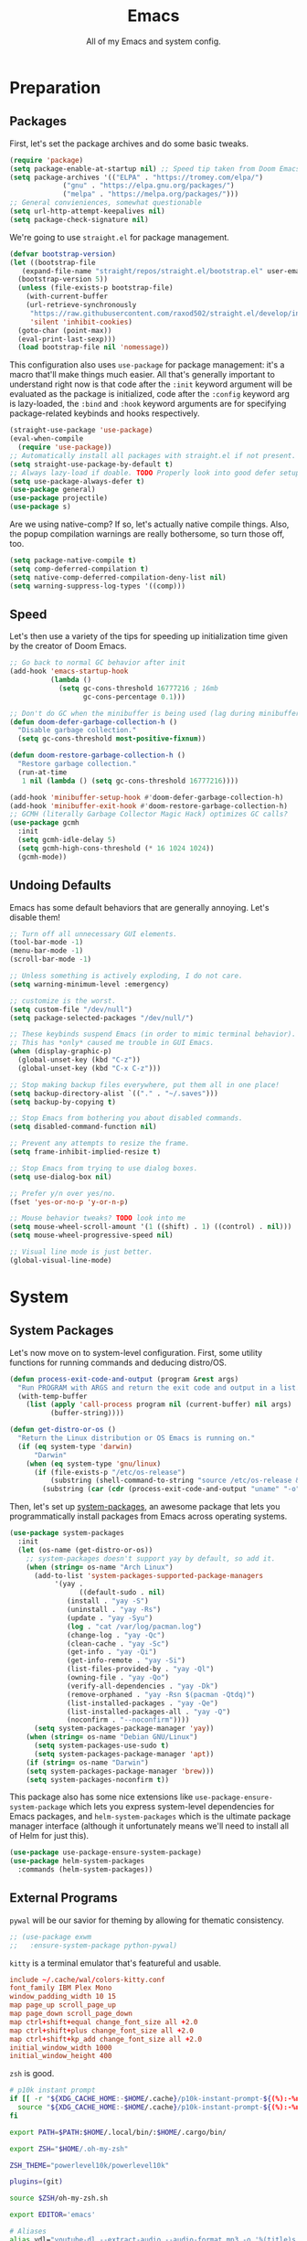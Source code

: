 
#+TITLE: Emacs
#+SUBTITLE: All of my Emacs and system config.

* Preparation
** Packages
First, let's set the package archives and do some basic tweaks.
#+begin_src emacs-lisp :tangle "yes"
  (require 'package)
  (setq package-enable-at-startup nil) ;; Speed tip taken from Doom Emacs
  (setq package-archives '(("ELPA" . "https://tromey.com/elpa/")
			   ("gnu" . "https://elpa.gnu.org/packages/")
			   ("melpa" . "https://melpa.org/packages/")))
  ;; General convieniences, somewhat questionable
  (setq url-http-attempt-keepalives nil)
  (setq package-check-signature nil)
#+end_src

We're going to use ~straight.el~ for package management.

#+begin_src emacs-lisp :tangle "yes"
  (defvar bootstrap-version)
  (let ((bootstrap-file
	 (expand-file-name "straight/repos/straight.el/bootstrap.el" user-emacs-directory))
	(bootstrap-version 5))
    (unless (file-exists-p bootstrap-file)
      (with-current-buffer
	  (url-retrieve-synchronously
	   "https://raw.githubusercontent.com/raxod502/straight.el/develop/install.el"
	   'silent 'inhibit-cookies)
	(goto-char (point-max))
	(eval-print-last-sexp)))
    (load bootstrap-file nil 'nomessage))
#+end_src

#+RESULTS:
: t

This configuration also uses ~use-package~ for package management: it's a macro that'll make things much easier. All that's generally important to understand right now is that code after the ~:init~ keyword argument will be evaluated as the package is initialized, code after the ~:config~ keyword arg is lazy-loaded, the ~:bind~ and ~:hook~ keyword arguments are for specifying package-related keybinds and hooks respectively.

#+begin_src emacs-lisp :tangle "yes"
  (straight-use-package 'use-package)
  (eval-when-compile
    (require 'use-package))
  ;; Automatically install all packages with straight.el if not present.
  (setq straight-use-package-by-default t)
  ;; Always lazy-load if doable. TODO Properly look into good defer setup
  (setq use-package-always-defer t)
  (use-package general)
  (use-package projectile)
  (use-package s)
#+end_src

Are we using native-comp? If so, let's actually native compile things. Also, the popup compilation warnings are really bothersome, so turn those off, too.
#+begin_src emacs-lisp :tangle (if (string-match-p (regexp-quote "NATIVE_COMP") system-configuration-features) "yes" "no")
    (setq package-native-compile t)
    (setq comp-deferred-compilation t)
    (setq native-comp-deferred-compilation-deny-list nil)
    (setq warning-suppress-log-types '((comp)))
#+end_src

** Speed
Let's then use a variety of the tips for speeding up initialization time given by the creator of Doom Emacs.
#+begin_src emacs-lisp :tangle "yes"
    ;; Go back to normal GC behavior after init
    (add-hook 'emacs-startup-hook
              (lambda ()
                (setq gc-cons-threshold 16777216 ; 16mb
                      gc-cons-percentage 0.1)))

    ;; Don't do GC when the minibuffer is being used (lag during minibuffer usage is frustrating)
    (defun doom-defer-garbage-collection-h ()
      "Disable garbage collection."
      (setq gc-cons-threshold most-positive-fixnum))

    (defun doom-restore-garbage-collection-h ()
      "Restore garbage collection."
      (run-at-time
       1 nil (lambda () (setq gc-cons-threshold 16777216))))

    (add-hook 'minibuffer-setup-hook #'doom-defer-garbage-collection-h)
    (add-hook 'minibuffer-exit-hook #'doom-restore-garbage-collection-h)
    ;; GCMH (literally Garbage Collector Magic Hack) optimizes GC calls?
    (use-package gcmh
      :init
      (setq gcmh-idle-delay 5)
      (setq gcmh-high-cons-threshold (* 16 1024 1024))
      (gcmh-mode))
#+end_src

** Undoing Defaults
Emacs has some default behaviors that are generally annoying. Let's disable them!

#+begin_src emacs-lisp :tangle "yes"
  ;; Turn off all unnecessary GUI elements.
  (tool-bar-mode -1)
  (menu-bar-mode -1)
  (scroll-bar-mode -1)

  ;; Unless something is actively exploding, I do not care.
  (setq warning-minimum-level :emergency)

  ;; customize is the worst.
  (setq custom-file "/dev/null")
  (setq package-selected-packages "/dev/null/")

  ;; These keybinds suspend Emacs (in order to mimic terminal behavior).
  ;; This has *only* caused me trouble in GUI Emacs.
  (when (display-graphic-p)
    (global-unset-key (kbd "C-z"))
    (global-unset-key (kbd "C-x C-z")))

  ;; Stop making backup files everywhere, put them all in one place!
  (setq backup-directory-alist `(("." . "~/.saves")))
  (setq backup-by-copying t)

  ;; Stop Emacs from bothering you about disabled commands.
  (setq disabled-command-function nil)

  ;; Prevent any attempts to resize the frame.
  (setq frame-inhibit-implied-resize t)

  ;; Stop Emacs from trying to use dialog boxes.
  (setq use-dialog-box nil)

  ;; Prefer y/n over yes/no.
  (fset 'yes-or-no-p 'y-or-n-p)

  ;; Mouse behavior tweaks? TODO look into me
  (setq mouse-wheel-scroll-amount '(1 ((shift) . 1) ((control) . nil)))
  (setq mouse-wheel-progressive-speed nil)

  ;; Visual line mode is just better.
  (global-visual-line-mode)
#+end_src

* System
** System Packages
Let's now move on to system-level configuration. First, some utility functions for running commands and deducing distro/OS.

#+begin_src emacs-lisp :tangle "yes"
  (defun process-exit-code-and-output (program &rest args)
    "Run PROGRAM with ARGS and return the exit code and output in a list."
    (with-temp-buffer
      (list (apply 'call-process program nil (current-buffer) nil args)
            (buffer-string))))

  (defun get-distro-or-os ()
    "Return the Linux distribution or OS Emacs is running on."
    (if (eq system-type 'darwin)
        "Darwin"
      (when (eq system-type 'gnu/linux)
        (if (file-exists-p "/etc/os-release")
            (substring (shell-command-to-string "source /etc/os-release && echo $NAME") 0 -1)
          (substring (car (cdr (process-exit-code-and-output "uname" "-o"))) 0 -1)))))
#+end_src

Then, let's set up [[https://gitlab.com/jabranham/system-packages][system-packages]], an awesome package that lets you programmatically install packages from Emacs across operating systems.

#+begin_src emacs-lisp :tangle "yes"
  (use-package system-packages
    :init
    (let (os-name (get-distro-or-os))
      ;; system-packages doesn't support yay by default, so add it.
      (when (string= os-name "Arch Linux")
	    (add-to-list 'system-packages-supported-package-managers
			 '(yay .
			       ((default-sudo . nil)
				(install . "yay -S")
				(uninstall . "yay -Rs")
				(update . "yay -Syu")
				(log . "cat /var/log/pacman.log")
				(change-log . "yay -Qc")
				(clean-cache . "yay -Sc")
				(get-info . "yay -Qi")
				(get-info-remote . "yay -Si")
				(list-files-provided-by . "yay -Ql")
				(owning-file . "yay -Qo")
				(verify-all-dependencies . "yay -Dk")
				(remove-orphaned . "yay -Rsn $(pacman -Qtdq)")
				(list-installed-packages . "yay -Qe")
				(list-installed-packages-all . "yay -Q")
				(noconfirm . "--noconfirm"))))
	    (setq system-packages-package-manager 'yay))
      (when (string= os-name "Debian GNU/Linux")
	    (setq system-packages-use-sudo t)
	    (setq system-packages-package-manager 'apt))
      (if (string= os-name "Darwin")
	  (setq system-packages-package-manager 'brew)))
      (setq system-packages-noconfirm t))
#+end_src

This package also has some nice extensions like ~use-package-ensure-system-package~ which lets you express system-level dependencies for Emacs packages, and ~helm-system-packages~ which is the ultimate package manager interface (although it unfortunately means we'll need to install all of Helm for just this).

#+begin_src emacs-lisp :tangle "yes"
  (use-package use-package-ensure-system-package)
  (use-package helm-system-packages
    :commands (helm-system-packages))
#+end_src

** External Programs
~pywal~ will be our savior for theming by allowing for thematic consistency.
#+begin_src emacs-lisp :tangle "yes"
  ;; (use-package exwm
  ;;   :ensure-system-package python-pywal)
#+end_src

~kitty~ is a terminal emulator that's featureful and usable.
#+begin_src conf :tangle (config-tangle "~/.config/kitty/kitty.conf")
  include ~/.cache/wal/colors-kitty.conf
  font_family IBM Plex Mono
  window_padding_width 10 15
  map page_up scroll_page_up
  map page_down scroll_page_down
  map ctrl+shift+equal change_font_size all +2.0
  map ctrl+shift+plus change_font_size all +2.0
  map ctrl+shift+kp_add change_font_size all +2.0
  initial_window_width 1000
  initial_window_height 400
#+end_src

~zsh~ is good.
#+begin_src sh :tangle (config-tangle "~/.zshrc" 'gnu/linux) 
  # p10k instant prompt
  if [[ -r "${XDG_CACHE_HOME:-$HOME/.cache}/p10k-instant-prompt-${(%):-%n}.zsh" ]]; then
    source "${XDG_CACHE_HOME:-$HOME/.cache}/p10k-instant-prompt-${(%):-%n}.zsh"
  fi

  export PATH=$PATH:$HOME/.local/bin/:$HOME/.cargo/bin/

  export ZSH="$HOME/.oh-my-zsh"

  ZSH_THEME="powerlevel10k/powerlevel10k"

  plugins=(git)

  source $ZSH/oh-my-zsh.sh

  export EDITOR='emacs'

  # Aliases
  alias ydl="youtube-dl --extract-audio --audio-format mp3 -o '%(title)s.%(ext)s'"
  alias neofetch="neofetch --ascii ~/.config/neofetch/arch.ascii"
  alias gs="git status"
  alias nano=mg
  alias ls="exa --icons"
  alias hexdump=hexyl
  alias cat=bat
  alias rm=rip
  alias gcc="gcc -Wall -Werror -pedantic-errors"
  alias g++="g++ -Wall -Weffc++ -Werror -pedantic-errors"

  function recompile() {
      cd ~/.config/$1
      sudo make clean install &> /dev/null
      cd -
  }

  function fix_titles() {
      for a in *
      id3v2 -t ${a%.mp3} $a
  }

  function themeage() {
      wal -i $1 &> /dev/null
      xdotool key alt+r &> /dev/null
      emacsclient --eval "(load-theme 'ewal-doom-one)" &> /dev/null
      /home/quantumish/.local/bin/pywalfox update
      python ~/test.py colors-wal-dwm2.h
      python ~/test.py colors-wal-dmenu2.h
      python ~/test.py zathurarc
      python ~/test.py colors-vis
      recompile dmenu
  }

  # To customize prompt, run `p10k configure` or edit ~/.p10k.zsh.
  [[ ! -f ~/.p10k.zsh ]] || source ~/.p10k.zsh
  source  /usr/share/zsh/plugins/zsh-syntax-highlighting/zsh-syntax-highlighting.zsh
  source /usr/share/zsh/plugins/zsh-autosuggestions/zsh-autosuggestions.zsh
#+end_src

#+begin_src sh :tangle (config-tangle "~/.zshrc" 'darwin)
export PATH=$PATH:$HOME/.local/bin/:$HOME/.cargo/bin/

export ZSH="$HOME/.oh-my-zsh"

ZSH_THEME="lambdamod"

plugins=(git zsh-autosuggestions zsh-syntax-highlighting)

source $ZSH/oh-my-zsh.sh

export EDITOR='emacs'

alias gs="git status"
alias nano=mg
alias gcc="gcc -Wall -Werror -pedantic-errors"
alias g++="g++ -Wall -Weffc++ -Werror -pedantic-errors"
#+end_src


It is clearly of top priority to ensure the Arch logo in ~neofetch~ looks good.
#+begin_src text :tangle (config-tangle "~/.config/neofetch/arch.ascii" 'gnu/linux)
${c1}
                   ▄
                  ▟█▙
                 ▟███▙
                ▟█████▙
               ▟███████▙
              ▂▔▀▜██████▙
             ▟██▅▂▝▜█████▙
            ▟█████████████▙
           ▟███████████████▙
          ▟█████████████████▙
         ▟███████████████████▙
        ▟█████████▛▀▀▜████████▙
       ▟████████▛      ▜███████▙
      ▟█████████        ████████▙
     ▟██████████        █████▆▅▄▃▂
    ▟██████████▛        ▜█████████▙
   ▟██████▀▀▀              ▀▀██████▙
  ▟███▀▘                       ▝▀███▙
 ▟▛▀                               ▀▜▙

#+end_src

Firefox could be prettier.
#+begin_src emacs-lisp :tangle "yes"
  ;; (use-package exwm
  ;;   :ensure-system-package (firefox python-pywalfox))
#+end_src
#+begin_src css 
  #TabsToolbar {visibility: collapse;}
  #statuspanel[type="overLink"] #statuspanel-label {
      display:none!important;
  }
#+end_src

** Desktop
It's time to load EXWM, the Emacs X Window Manager.

#+begin_src emacs-lisp :tangle "yes" :tangle (config-tangle nil 'gnu/linux)
  (use-package exwm
    :init
    (setq exwm-workspace-number 3)
    (setq exwm-input-global-keys
          `(([?\s-r] . exwm-reset)
            ([?\s-w] . exwm-workspace-switch)
            ([?\s-&] . (lambda (command)
                         (interactive (list (read-shell-command "$ ")))
                         (start-process-shell-command command nil command)))))
    ;; Set default simulation keys
    (setq exwm-input-simulation-keys
          '(([?\C-b] . [left])
            ([?\C-f] . [right])
            ([?\C-p] . [up])
            ([?\C-n] . [down])
            ([?\C-a] . [home])
            ([?\C-e] . [end])
            ([?\M-v] . [prior])
            ([?\C-v] . [next])
            ([?\C-d] . [delete])
            ([?\C-k] . [S-end delete])))
    ;; Allow windows to be moved across screens and interacted with normally.
    (setq exwm-layout-show-all-buffers t)
    (setq exwm-workspace-show-all-buffers t)
    (exwm-enable))
#+end_src

Setting up multi-monitor support is a bit of a hack in my configuration since my input devices tend to mysteriously swap around. You'll notice I'm using ~use-package~ for the same package twice in a row here, but fear not, it merely executes them sequentially and it means I can intersperse long-winded package configuration with text without fear of accidentally breaking something one day.

#+begin_src emacs-lisp :tangle (config-tangle nil 'gnu/linux)
  (use-package exwm
    :init
    (defvar left-screen "DP-1")
    (defvar middle-screen "HDMI-1")
    (defvar right-screen "DP-2")
    (require 'exwm-randr)
    (setq exwm-randr-workspace-output-plist `(0 ,middle-screen 1 ,left-screen 2 ,right-screen))
    (add-hook 'exwm-randr-screen-change-hook
	      (lambda ()
		(start-process-shell-command
		 "xrandr" nil (concat "xrandr --output " left-screen
				      " --output " middle-screen
				      " --output " right-screen
				      " --auto"))))
    (exwm-randr-enable)
    (add-hook 'exwm-init-hook
	      (lambda ()
		(start-process-shell-command
		 "xrandr" nil (concat "xrandr --output " left-screen " --rotate left")))))
#+end_src

Next, if we're on Linux, let's do everything we need to do at startup.

~xmodmap~ lets you modify the keys, so let's make things a lot nicer for Emacs.
#+begin_src sh :tangle (config-tangle "~/.config/X/Xmodmap" 'gnu/linux)
  clear      lock
  clear   control
  clear      mod1
  clear      mod2
  clear      mod3
  clear      mod4
  clear      mod5
  keycode      37 = Hyper_L
  keycode      66 = Control_L
  keycode       9 = Escape
  keycode  0xffca = Escape
  add     control = Control_L Control_R
  add        mod1 = Alt_L Alt_R Meta_L
  add        mod2 = Num_Lock
  add        mod3 = Hyper_L
  add        mod4 = Super_L Super_R
  add        mod5 = Mode_switch ISO_Level3_Shift
#+end_src

~xbindkeys~ allows for customizing system-wide keybinds which can be useful when you're in a pickle. Most of this is legacy config from back before I started using EXWM.
#+begin_src sh :tangle (config-tangle "~/.xbindkeysrc" 'gnu/linux) 
  # -*- shell-script -*-
  # TODO Phase me out!

  # Increase volume
  "amixer set Master 5%+"
  XF86AudioRaiseVolume

  # Decrease volume
  "amixer set Master 5%-"
  XF86AudioLowerVolume

  "amixer set Master toggle"
  XF86AudioMute

  "bash ~/.config/rofi/applets/menu/screenshot.sh"
  Print

  "bash ~/.config/rofi/applets/menu/powermenu.sh"
  Pause

  "bash ~/.config/rofi/applets/menu/apps.sh"
  Scroll_Lock

  "bash ~/.config/rofi/launchers/text/launcher.sh"
  alt + p

  "bash ~/.config/rofi/launchers/ribbon/launcher.sh"
  alt + shift + p

  "sh ~/.config/focus.sh"
  alt + shift + f

  "python ~/.config/modeset.py 'normal'"
  m:0x20 + c:37 + F1

  "rofi -show calc -modi calc -no-show-match -no-sort"
  XF86Calculator
#+end_src

~xcape~ allows for "dual-function" keys that can act as one key when held down, and another when tapped. It's niche but useful. We'll remap tapping left-shift and right-shift to left and right parentheses respectively, as well as remap tapping caps-lock to escape.
#+begin_src sh :tangle (config-tangle "~/.config/X/xcape.sh" 'gnu/linux)
xcape -e "Control_L=Escape"
xcape -e "Shift_R=parenright"
xcape -e "Shift_L=parenleft"
#+end_src

~dunst~ is a great notification server.
#+begin_src conf :tangle (config-tangle "~/.config/dunst/dunstrc" 'gnu/linux)
  [global]
  monitor = 0
  follow = keyboard
  geometry = "320x20-36+36"
  indicate_hidden = yes
  shrink = yes
  transparency = 0
  notification_height = 0
  separator_height = 0
  padding = 8
  horizontal_padding = 8
  frame_width = 2
  frame_color = "#000000"
  separator_color = frame
  sort = yes
  idle_threshold = 120
  font = IBM Plex Mono 10
  line_height = 0
  markup = full
  format = "<b>%s</b>\n<i>%b</i>"
  alignment = left
  show_age_threshold = 60
  word_wrap = yes
  ellipsize = middle
  ignore_newline = no
  stack_duplicates = true
  hide_duplicate_count = false
  show_indicators = false
  icon_position = left
  max_icon_size = 32
  icon_path = /usr/share/icons/candy-icons/apps/scalable:/usr/share/icons/candy-icons/devices/scalable/
  sticky_history = yes
  history_length = 20
  dmenu = /usr/bin/dmenu -p dunst:
  browser = /usr/bin/firefox -new-tab
  always_run_script = true
  title = Dunst
  class = Dunst
  startup_notification = false
  verbosity = mesg
  corner_radius = 0
  force_xinerama = false
  mouse_left_click = close_current
  mouse_middle_click = do_action
  mouse_right_click = close_all

  [experimental]
  per_monitor_dpi = false

  [shortcuts]
  close = ctrl+space
  close_all = ctrl+shift+space
  history = ctrl+grave
  context = ctrl+shift+grave

  [urgency_low]
  foreground = "#ffd5cd"
  background = "#121212"
  frame_color = "#a2c5de"
  timeout = 10
  icon = ~/.config/dunst/images/notification.png

  [urgency_normal]
  background = "#121212"
  foreground = "#ffd5cd"
  frame_color = "#a2c5de"
  timeout = 10
  icon = ~/.config/dunst/images/notification.png

  [urgency_critical]
  background = "#121212"
  foreground = "#ffd5cd"
  frame_color = "#a2c5de"
  timeout = 0
  icon = ~/.config/dunst/images/alert.png
#+end_src

Let's define a quick script to reload it based on pywal, too.
#+begin_src sh :tangle (config-tangle "~/.config/dunst/reload_dunst.sh" 'gnu/linux) 
  . "${HOME}/.cache/wal/colors.sh"

  pkill dunst
  dunst \
        -frame_width 2 \
            -lb "${color0}" \
            -nb "${color0}" \
            -cb "${color0}" \
            -lf "${color7}" \
            -bf "${color7}" \
            -cf "${color7}" \
            -nf "${color7}" \
        -frame_color "${color2}" &
#+end_src

~picom~ is a nice compositor, and will allow us to have effects like rounded corners and transparency if we want them. Dual kawase blur looks very nice, so let's use it.
#+begin_src conf :tangle (config-tangle "~/.config/picom.conf" 'gnu/linux)
backend = "glx";
blur: {
      method = "dual_kawase";
      strength = 10;
      background = false;
      background-frame = false;
      background-fixed = false;
}
#+end_src

Finally, we actually run the startup.
#+begin_src emacs-lisp :tangle (config-tangle nil 'gnu/linux) 
  (use-package exwm
    ; :ensure-system-package (xbindkeys xcape dunst flameshot unclutter polybar feh picom)
    :init
    ;; Rebind keys
    (call-process-shell-command "xmodmap ~/.config/X/Xmodmap" nil 0)
    (call-process-shell-command "xbindkeys" nil 0)
    (call-process-shell-command "sh ~/.config/X/xcape.sh" nil 0)
    ;; Notifications w/ dunst
    (call-process-shell-command "dunst &" nil 0)
    (call-process-shell-command "sh ~/.config/dunst/reload_dunst.sh" nil 0)
    ;; Make mouse vanish when not used
    (call-process-shell-command "unclutter &" nil 0)
    ;; The best screenshot utility!
    (call-process-shell-command "flameshot &" nil 0)
    ;; Compositor
    (call-process-shell-command "picom &" nil 0)
    (call-process-shell-command "feh --bg-fill ~/.config/wallpapers/firewatch-galaxy.jpg" nil 0))
#+end_src

Let's make moving across monitors and workspaces a little easier.
#+begin_src emacs-lisp :tangle (config-tangle nil 'gnu/linux)
   (defun exwm-workspace-next ()
     (interactive)
     (if (< exwm-workspace-current-index (- exwm-workspace-number 1))
         (exwm-workspace-switch (+ exwm-workspace-current-index 1))))

   (defun exwm-workspace-prev ()
     (interactive)
     (if (> exwm-workspace-current-index 0)
         (exwm-workspace-switch (- exwm-workspace-current-index 1))))

   (general-define-key
    "M-h" 'exwm-workspace-next
    "M-l" 'exwm-workspace-prev)

   ;; Make mouse follow focus
   (use-package exwm-mff
     :init (exwm-mff-mode))

   (use-package exwmsw
     :straight (exwmsw :type git :host github :repo "Lemonbreezes/exwmsw"
                       :fork (:host github :repo "richardfeynmanrocks/exwmsw"))
     :init
     (setq exwmsw-active-workspace-plist `(,middle-screen 0 ,right-screen 0 ,left-screen 0))
     (setq exwmsw-the-right-screen right-screen)
     (setq exwmsw-the-center-screen middle-screen)
     (setq exwmsw-the-left-screen left-screen)
     :general
     (override-global-map
               "C-M-j" #'exwmsw-cycle-screens
               "C-M-k" #'exwmsw-cycle-screens-backward)
     (exwm-mode-map ;; HACK
       "C-M-j" #'exwmsw-cycle-screens
       "C-M-k" #'exwmsw-cycle-screens-backward))
 #+end_src

Then, make it so EXWM buffer names contain part of the the window title based off [[https://www.reddit.com/r/emacs/comments/mb8u1m/weekly_tipstricketc_thread/gs55kqw?utm_source=share&utm_medium=web2x&context=3][this great tip]] from [[https://www.reddit.com/r/emacs][r/emacs]].
#+begin_src emacs-lisp :tangle "yes"
  (use-package exwm
    :init

    (defun b3n-exwm-set-buffer-name ()
      (if (and exwm-title (string-match "\\`http[^ ]+" exwm-title))
          (let ((url (match-string 0 exwm-title)))
            (setq-local buffer-file-name url)
            (setq-local exwm-title (replace-regexp-in-string
                                    (concat (regexp-quote url) " - ")
                                    ""
                                    exwm-title))))
      (setq-local exwm-title
                  (concat
                   exwm-class-name
                   "<"
                   (if (<= (length exwm-title) 50)
                       exwm-title
                     (concat (substring exwm-title 0 50) "…"))
                   ">"))

      (exwm-workspace-rename-buffer exwm-title))

    (add-hook 'exwm-update-class-hook 'b3n-exwm-set-buffer-name)
    (add-hook 'exwm-update-title-hook 'b3n-exwm-set-buffer-name))
#+end_src

Finally, update polybar config file to match monitor and make it so we have decorative gaps around all of EXWM (not individual buffers/windows unfortunately).
#+begin_src emacs-lisp :tangle (config-tangle nil 'gnu/linux)
   ;; TODO Use Org Babel and tangle polybar config?
   (start-process-shell-command "polybar-update" nil
       (concat "sed s/<MONITOR>/"
	       middle-screen
	       "/g -i ~/.config/polybar/config.ini.bak > ~/.config/polybar/config.ini"))

   (use-package exwm-outer-gaps
     :straight (exmw-outer-gaps :type git :host github :repo "lucasgruss/exwm-outer-gaps")
     :hook (exwm-init . (lambda () (exwm-outer-gaps-mode))))

   (use-package exwm
     :hook (exwm-init .
	(lambda () (call-process-shell-command "bash ~/.config/polybar/launch.sh --docky" nil 0))))
#+end_src

* Interface
** Theming
  #+begin_src emacs-lisp :tangle "yes"
    ;; TODO: Set up treemacs.

    (use-package hide-mode-line)

    (use-package doom-themes
      :init
      ;; Global settings (defaults)
      (setq doom-themes-enable-bold t    ; if nil, bold is universally disabled
            doom-themes-enable-italic t) ; if nil, italics is universally disabled

      (doom-themes-visual-bell-config)

      ;(setq doom-themes-treemacs-theme "doom-colors") ; use the colorful treemacs theme
      ;(doom-themes-treemacs-config)
      (doom-themes-org-config))

    (use-package ewal)
    (use-package ewal-doom-themes
      :init
      (load-theme 'ewal-doom-one t))

    (use-package doom-modeline
      :init
      (setq doom-modeline-height 40)
      (setq doom-modeline-buffer-encoding nil)
      (doom-modeline-mode))

    ;; TODO: Contextual solaire
    (use-package solaire-mode
      :init
      (solaire-global-mode))

    (use-package centaur-tabs
      :init
      (setq centaur-tabs-height 16)
      (setq centaur-tabs-style "bar")
      (setq centaur-tabs-set-icons t)
      (setq centaur-tabs-icon-scale-factor 0.7)
      (setq centaur-tabs-set-bar 'left)
      (setq x-underline-at-descent-line t)
      (defun contextual-tabs ()
            (interactive)
            (if (and (centaur-tabs-mode-on-p) (eq (derived-mode-p 'prog-mode) nil))
                    (centaur-tabs-local-mode)))
      (defun centaur-tabs-hide-tab (x)
            (let ((name (format "%s" x)))
              (or
               (window-dedicated-p (selected-window))
               (string-match-p (regexp-quote "<") name)
               (string-prefix-p "*lsp" name)
               (string-prefix-p "*Compile-Log*" name)
               (string-prefix-p "*company" name)
               (string-prefix-p "*compilation" name)
               (string-prefix-p "*Help" name)
               (string-prefix-p "*straight" name)
               (string-prefix-p "*Flycheck" name)
               (string-prefix-p "*tramp" name)
               (string-prefix-p "*help" name)
               (and (string-prefix-p "magit" name)
                            (not (file-name-extension name)))
               )))
      (defun centaur-tabs-hide-tab-cached (x) (centaur-tabs-hide-tab x))
      (centaur-tabs-mode)
      :hook
      (after-change-major-mode . contextual-tabs)
      :bind
      ("H-l" . 'centaur-tabs-forward-tab)
      ("H-h" . 'centaur-tabs-backward-tab))

    (use-package treemacs
      :after doom-themes
      :init
      (doom-themes-treemacs-config)
      (setq doom-themes-treemacs-theme "doom-colors")
      (setq treemacs-width 30)
      :bind
      ("C-c t" . treemacs))

    (use-package treemacs-all-the-icons
      :after treemacs
      :init
      (treemacs-load-theme "all-the-icons"))

    (use-package olivetti
      :hook (prog-mode . (lambda () (olivetti-mode))))
  #+end_src
*** Translucent
Transparency can look nice - sometimes. Polybar clashes with transparency, so disable it while we're using it.
#+begin_src emacs-lisp :tangle "yes"
  ;; FIXME hacky and broken
  (define-minor-mode translucent-mode
    "Make the current frame slightly transparent and don't use polybar."
    nil
    :global t
    (if translucent-mode
        (set-frame-parameter (selected-frame) 'alpha '(100))
      (set-frame-parameter (selected-frame) 'alpha '(90))))
#+end_src

** Dashboard
#+begin_src emacs-lisp :tangle "yes"

  (use-package dashboard
    :straight (emacs-dashboard :type git :host github :repo "emacs-dashboard/emacs-dashboard"
                      :fork (:host github :repo "richardfeynmanrocks/emacs-dashboard"))
    :init
    (setq dashboard-center-content t)
    (setq dashboard-set-heading-icons t)
    (setq dashboard-projects-backend 'projectile)
    (setq dashboard-footer-messages '("The One True Editor!"
                                      "Protocol 3: Protect the Pilot"
                                      "All systems nominal."
                                      "Democracy... is non negotiable."
                                      "It's my way or... hell, it's my way!"
                                      "Make life rue the day it though it could give Richard Stallman lemons!"
                                      "Vi-Vi-Vi, the editor of the beast."
                                      "Happy hacking!"
                                      "While any text editor can save your files, only Emacs can save your soul."
                                      "There's an Emacs package for that."
                                      "Rip and tear, until it is done!"
                                      "It's time to kick ass and chew bubblegum... and I'm all outta gum."
                                      "M-x butterfly"
                                      ""))
    (setq dashboard-items '((recents  . 3)
                            (projects . 3)
                            (agenda . 5)))
    (setq dashboard-startup-banner "~/Downloads/firewatch-logo.png")
    (setq dashboard-image-banner-max-height 250)
    (setq dashboard-image-banner-max-width 250)

    (setq dashboard-set-init-info nil)
    ;; (setq dashboard-set-navigator nil)
    ;; ;; Format: "(icon title help action face prefix suffix)"
    ;; (setq dashboard-navigator-buttons
    ;; 	`(;; line1
    ;;         ((,(all-the-icons-octicon "mark-github" :height 1.1 :v-adjust 0.0)
    ;;           "Homepage"
    ;;           "Browse homepage"
    ;;           (lambda (&rest _) (browse-url "homepage")))
    ;;          ("★" "Star" "Show stars" (lambda (&rest _) (show-stars)) warning)
    ;;          ("?" "" "?/h" #'show-help nil "<" ">"))
    ;;         ;; line 2
    ;;         ((,(all-the-icons-faicon "linkedin" :height 1.1 :v-adjust 0.0)
    ;;           "Linkedin"
    ;;           ""
    ;;           (lambda (&rest _) (browse-url "homepage")))
    ;;          ("⚑" nil "Show flags" (lambda (&rest _) (message "flag")) error))))
    (setq dashboard-page-separator "\n\n")
    (dashboard-setup-startup-hook)
    :hook
    (dashboard-mode . hide-mode-line-mode)
    (dashboard-mode . turn-off-solaire-mode))
#+end_src
  
** Minibuffer Completion
Next, let's improve interactions with Emacs: things like finding files, running commands, switching buffers, etc... by using ~ivy~, a light(ish) minibuffer completion system. Ivy is one of the more popular packages for this, meaning that there's quite a bit of integration with other packages. Notably, ~counsel~ extends its functionality and ~swiper~ provides a nicer interface to interactive search.

On top of this, ~prescient~ allows for completions to be even more useful by basing them off of history and sorting them better. Finally, we can add some icons and extra text to make it all prettier.

#+begin_src emacs-lisp :tangle "yes"
  (use-package prescient
    :init (setq prescient-persist-mode t))

  (use-package ivy
    :init
    (use-package counsel :config (counsel-mode 1))
    (use-package swiper :defer t)
    (ivy-mode 1)
    :bind
    (("C-s"     . swiper-isearch)
     ("M-x"     . counsel-M-x)
     ("C-x C-f" . counsel-find-file)))

  (use-package ivy-rich
    :after ivy
    :init (ivy-rich-mode))

  (use-package all-the-icons-ivy-rich
    :after ivy-rich counsel
    :init (all-the-icons-ivy-rich-mode))

  (use-package ivy-prescient
    :after ivy prescient
    :init (ivy-prescient-mode))

  (use-package marginalia
    :config (marginalia-mode))
#+end_src

** Help
In order to make some parts of exploring Emacs slightly nicer, let's install ~helpful~ which overhauls the Help interface, and ~which-key~ which helps you discover keybinds.

#+begin_src emacs-lisp :tangle "yes"
  (use-package helpful
    :init
    ;; Advise describe-style functions so that Helpful appears no matter what
    (advice-add 'describe-function :override #'helpful-function)
    (advice-add 'describe-variable :override #'helpful-variable)
    (advice-add 'describe-command :override #'helpful-callable)
    (advice-add 'describe-key :override #'helpful-key)
    (advice-add 'describe-symbol :override #'helpful-symbol)
    :config
    ;; Baseline keybindings, not very opinionated
    (global-set-key (kbd "C-h f") #'helpful-callable)
    (global-set-key (kbd "C-h v") #'helpful-variable)
    (global-set-key (kbd "C-h k") #'helpful-key)
    (global-set-key (kbd "C-c C-d") #'helpful-at-point)
    (global-set-key (kbd "C-h F") #'helpful-function)
    (global-set-key (kbd "C-h C") #'helpful-command)
    ;; Counsel integration
    (setq counsel-describe-function-function #'helpful-callable)
    (setq counsel-describe-variable-function #'helpful-variable))

  (use-package which-key
    :init (which-key-mode))
#+end_src

* TODO Perspectives
* Movement
  #+begin_src emacs-lisp :tangle "yes"
    (use-package zygospore
      :bind ("M-m" . 'zygospore-toggle-delete-other-windows))

    (defun opposite-other-window ()
      "Cycle buffers in the opposite direction."
      (interactive)
      (other-window -1))

    (defun opposite-other-frame ()
      "Cycle frames in the opposite direction."
      (interactive)
      (other-frame -1))

    (general-def 'override-global-map
      "C-M-j" 'opposite-other-frame
      "C-M-k" 'other-frame)

    (general-def 'override-global-map
      "M-k" 'other-window
      "M-j" 'opposite-other-window)

    (general-def 'exwm-mode-map
      "M-k" 'other-window
      "M-j" 'opposite-other-window)
  #+end_src

** Hydra
#+begin_src emacs-lisp
(use-package hydra
  :init
  (global-unset-key (kbd "C-x h"))
  (general-def
    "C-x h l" 'hydra-launcher/body
    "C-x h a" 'hydra-org-agenda/body
    "C-x h f" 'hydra-go-to-file/body))

(use-package pretty-hydra)
(use-package s)
(use-package major-mode-hydra
  :after hydra
  :preface
  (defun with-alltheicon (icon str &optional height v-adjust face)
    "Display an icon from all-the-icon."
    (s-concat (all-the-icons-alltheicon icon :v-adjust (or v-adjust 0) :height (or height 1) :face face) " " str))

  (defun with-faicon (icon str &optional height v-adjust face)
    "Display an icon from Font Awesome icon."
    (s-concat (all-the-icons-faicon icon ':v-adjust (or v-adjust 0) :height (or height 1) :face face) " " str))

  (defun with-fileicon (icon str &optional height v-adjust face)
    "Display an icon from the Atom File Icons package."
    (s-concat (all-the-icons-fileicon icon :v-adjust (or v-adjust 0) :height (or height 1) :face face) " " str))

  (defun with-octicon (icon str &optional height v-adjust face)
    "Display an icon from the GitHub Octicons."
    (s-concat (all-the-icons-octicon icon :v-adjust (or v-adjust 0) :height (or height 1) :face face) " " str)))

(pretty-hydra-define hydra-flycheck
  (:hint nil :color teal :quit-key "q" :title (with-faicon "plane" "Flycheck" 1 -0.05))
  ("Checker"
   (("?" flycheck-describe-checker "describe")
    ("d" flycheck-disable-checker "disable")
    ("m" flycheck-mode "mode")
    ("s" flycheck-select-checker "select"))
   "Errors"
   (("<" flycheck-previous-error "previous" :color pink)
    (">" flycheck-next-error "next" :color pink)
    ("f" flycheck-buffer "check")
    ("l" flycheck-list-errors "list"))
   "Other"
   (("M" flycheck-manual "manual")
    ("v" flycheck-verify-setup "verify setup"))))

(pretty-hydra-define hydra-go-to-file
  (:hint nil :color teal :quit-key "q" :title (with-octicon "file-symlink-file" "Go To" 1 -0.05))
  ("Org"
   (("oi" (find-file "~/sync/org/inbox.org") "inbox")
    ("oc" (find-file "~/sync/org/completed.org") "home")
    ("op" (find-file "~/sync/org/projects.org") "projects"))
   "Config"
   (("cc" (find-file "~/.emacs.d/config.org") "config.org")
    ("ci" (find-file "~/.emacs.d/init.el") "init.el" ))
   "Notes"
   (("ni" (find-file "~/sync/notes/index.org") "Main Index"))
   ))


(pretty-hydra-define hydra-org-agenda
  (:hint nil :color teal :quit-key "q" :title (with-faicon "list-ol" "Agenda" 1 -0.05))
  ("Standard"
   (("w" (org-agenda)))))


(pretty-hydra-define hydra-launcher
  (:hint nil :color teal :quit-key "q" :title (with-faicon "arrow-right" "Launch" 1 -0.05))
  ("Shell-likes"
   (("v" vterm "Vterm")
    ("e" eshell "Eshell")
    ("l" ielm "IELM")    
    ("k" (call-process-shell-command "open -a Kitty" nil 0) "Kitty"))
   "Messaging"
   (("i" erc "ERC")
    ("d" (call-process-shell-command "open -a Discord" nil 0) "Discord")
    ("t" (call-process-shell-command "open -a Telegram" nil 0) "Telegram"))
   "Misc"
   (("f" (call-process-shell-command "open -a Firefox" nil 0) "Firefox")
    ("s" (call-process-shell-command "open -a Spotify" nil 0) "Spotify")
    ("m" (call-process-shell-command "open -a Spark" nil 0) "Spark"))
   ))
#+end_src
  
* TODO Org
First, let's set up the basics.
#+begin_src emacs-lisp :tangle "yes"
  (use-package org
    :init
    (setq org-todo-keywords '((sequence "TODO(t)" "WAIT(w)" "|" "DONE(d)" "NOPE(n)")))
    (setq org-modules (append org-modules '(org-habit org-id)))  )
#+end_src

** Agenda
#+begin_src emacs-lisp :tangle "yes"
  (use-package org
    :init
    (defvar org-inbox-file (concat (getenv "HOME") "/sync/org/inbox.org"))
    (defvar org-completed-file "~/sync/org/completed.org")
    (setq org-archive-location (concat org-completed-file "::"))
    (setq org-agenda-files `(,org-inbox-file ,org-completed-file))
    :general
    ("C-c o i" #'(lambda () (interactive) (find-file org-inbox-file)))
    ("C-c o a" #'(lambda () (interactive) (org-agenda 'a))))
#+end_src

** Aesthetics
Let's add aesthetics for normal prose-style Org usage.
#+begin_src emacs-lisp :tangle "yes"
  (use-package org
    :config
    (setq org-fontify-quote-and-verse-blocks t)
    (setq org-fontify-emphasized-text t)
    (setq org-hide-emphasis-markers t)
    (setq org-ellipsis " ")
    (setq org-hide-leading-stars t)
    (set-face-attribute 'org-document-title nil
                        :height 2.0
                        :weight 'bold)
    :hook (org-mode . org-indent-mode))
#+end_src

There are a variety of useful packages that make Org look nicer:
#+begin_src emacs-lisp :tangle "yes"
  (setq org-latex-create-formula-image-program 'dvisvgm)
  ;; Smart mixing of variable pitch and monospace
  ;; This is preferred over `mixed-pitch` because of small details
  (use-package org-variable-pitch
    :init (org-variable-pitch-setup))
  
  ;; Better headline icons
  (use-package org-superstar
    :config
    (setq org-superstar-headline-bullets-list '("◉" "○" "◈" "◎"))
    :hook (org-mode . org-superstar-mode))
  
  ;; Auto-toggle emphasis
  (use-package org-appear
    :straight (:host github :repo "awth13/org-appear")
    :hook (org-mode . org-appear-mode))
  
  ;; Auto-toggle LaTeX rendering
  (use-package org-fragtog
    :hook (org-mode . org-fragtog-mode))
  
  ;; Natural bulleted lists
  (use-package org-autolist
    :hook (org-mode . org-autolist-mode))
  
  ;; Centering w/ Olivetti
  (use-package olivetti
    :hook (org-mode . (lambda () (interactive) (olivetti-mode) (olivetti-set-width 100))))
#+end_src

*** Icons
 #+begin_src emacs-lisp :tangle "yes"
   (use-package org
     :config
     (defun magic-icon-fix ()
       (let ((fontset (face-attribute 'default :fontset)))
         (set-fontset-font fontset '(?\xf000 . ?\xf2ff) "FontAwesome" nil 'append)))  
     :hook
     (org-mode . (lambda () (interactive)
                   (setq prettify-symbols-alist '(("[#A]" . "")
                                                  ("[#B]" . "")
                                                  ("[#C]" . "")
                                                  ("[ ]" . "")
                                                  ("[X]" . "")
                                                  ("[-]" . "")
                                                  ("#+begin_src" . "")
                                                  ("#+end_src" . "―")
                                                  ("#+begin_collapsible" . "")
                                                  ("#+end_collapsible" . "―")
                                                  ("#+begin_aside" . "")
                                                  ("#+end_aside" . "―")
                                                  ("#+begin_defn" .  "")
                                                  ("#+end_defn" . "―")
                                                  ("#+begin_questionable" .  "")
                                                  ("#+end_questionable" . "―")
                                                  ("#+begin_problem" .  "")
                                                  ("#+end_problem" . "―")
                                                  (":PROPERTIES:" . "\n")
                                                  (":END:" . "―")
                                                  ("#+STARTUP:" . "")
                                                  ("#+TITLE: " . "")
                                                  ("#+title: " . "")
                                                  ("#+RESULTS:" . "")
                                                  ("#+NAME:" . "")
                                                  ("#+ROAM_TAGS:" . "")
                                                  ("#+FILETAGS:" . "")
                                                  ("#+HTML_HEAD:" . "")
                                                  ("#+SUBTITLE:" . "")
                                                  ("#+AUTHOR:" . "")
                                                  (":Effort:" . "")
                                                  ("SCHEDULED:" . "")
                                                  ("DEADLINE:" . "")
                                                  ("#+begin_defn" .  "")
                                                  ("#+end_defn" . "―")))
                   (prettify-symbols-mode)
                   (let ((fontset (face-attribute 'default :fontset)))
                     (set-fontset-font fontset '(?\xf000 . ?\xf2ff) "FontAwesome" nil 'append)))))
 #+end_src

*** Property Drawers
#+begin_src emacs-lisp :tangle "yes"
  (defun org-cycle-hide-drawers (state)
    "Re-hide all drawers after a visibility state change."
    (when (and (derived-mode-p 'org-mode)
                           (not (memq state '(overview folded contents))))
          (save-excursion
            (let* ((globalp (memq state '(contents all)))
                           (beg (if globalp
                                          (point-min)
                                          (point)))
                           (end (if globalp
                                          (point-max)
                                          (if (eq state 'children)
                                            (save-excursion
                                                  (outline-next-heading)
                                                  (point))
                                            (org-end-of-subtree t)))))
                  (goto-char beg)
                  (while (re-search-forward org-drawer-regexp end t)
                    (save-excursion
                          (beginning-of-line 1)
                          (when (looking-at org-drawer-regexp)
                            (let* ((start (1- (match-beginning 0)))
                                           (limit
                                             (save-excursion
                                                   (outline-next-heading)
                                                     (point)))
                                           (msg (format
                                                          (concat
                                                            "org-cycle-hide-drawers:  "
                                                            "`:END:`"
                                                            " line missing at position %s")
                                                          (1+ start))))
                                  (if (re-search-forward "^[ \t]*:END:" limit t)
                                    (outline-flag-region start (point-at-eol) t)
                                    (user-error msg))))))))))
   (add-hook 'org-mode-hook (lambda () (org-cycle-hide-drawers 'all)))
#+end_src

*** Extras
 #+begin_src emacs-lisp :tangle "yes"
   ;; Google Docs style comments
   (use-package org-marginalia
     :straight (:host github :repo "nobiot/org-marginalia")
     :init (add-hook 'org-mode-hook 'org-marginalia-mode)
     (defun org-marginalia-save-and-open (point)
       (interactive "d")
       (org-marginalia-save)
       (org-marginalia-open point))
     :bind (:map org-marginalia-mode-map
                 ("C-c n o" . org-marginalia-save-and-open)
                 ("C-c m" . org-marginalia-mark)
                 ("C-c n ]" . org-marginalia-next)
                 ("C-c n [" . org-marginalia-prev)))
 #+end_src

** Projects
   #+begin_src emacs-lisp :tangle "yes"
     (use-package org
       :init
       (setq org-enforce-todo-dependencies t)
       (setq org-enforce-todo-checkbox-dependencies t)
       (setq org-agenda-dim-blocked-tasks t))
   #+end_src

** Notes
  #+begin_src emacs-lisp :tangle "yes"
    (use-package org-roam
      :init
      (setq org-roam-directory "~/sync/notes")
      (setq org-roam-v2-ack t)
      :bind
      ("C-c n i" . org-roam-node-insert)
      ("C-c n f" . org-roam-node-find)
      ("C-c n s" . org-roam-db-sync))

    (use-package org-roam-ui
      :straight
      (:host github :repo "org-roam/org-roam-ui" :branch "main" :files ("*.el" "out"))
      :after org-roam
      ;; :hook (after-init . org-roam-ui-mode)
      :config
      (setq org-roam-ui-sync-theme t
            org-roam-ui-follow t
            org-roam-ui-update-on-save t
            org-roam-ui-open-on-start t))

    (use-package deft
      :init
      (setq deft-directory org-roam-directory)
      (defun my/deft-parse-title (file contents)
        "Parse the given FILE and CONTENTS and determine the title.
    If `deft-use-filename-as-title' is nil, the title is taken to
    be the first non-empty line of the FILE.  Else the base name of the FILE is
    used as title."
        (let ((begin (string-match "^#\\+[tT][iI][tT][lL][eE]: .*$" contents)))
          (if begin
              (string-trim (substring contents begin (match-end 0)) "#\\+[tT][iI][tT][lL][eE]: *" "[\n\t ]+")
            (deft-base-filename file))))

      (advice-add 'deft-parse-title :override #'my/deft-parse-title)

      (setq deft-strip-summary-regexp
            (concat "\\("
                    "[\n\t]" ;; blank
                    "\\|^#\\+[[:alpha:]_]+:.*$" ;; org-mode metadata
                    "\\|^:PROPERTIES:\n\\(.+\n\\)+:END:\n"
                    "\\)")))

   #+end_src
*** Taproot-specific
#+begin_src emacs-lisp
(defvar taproot-dir (concat (getenv "HOME") "/taproot3"))
#+end_src

Let's define a function to export to Taproot:
#+begin_src emacs-lisp
  (defun org-roam-export-to-taproot ()
    (interactive)
    (call-process-shell-command (concat "cp -R " org-roam-directory "*.org " taproot-dir)))
#+end_src

Also, a function to convert to file-based links would be nice.
#+begin_src emacs-lisp
(defun org-roam-emergency-exit (in-path out-path)
  "Emergency exit from Org Roam v2. 
   Returns list of commands to convert notes in IN-PATH to traditional format in OUT-PATH."
  (let ((sed (if (eq system-type 'darwin) "gsed" "sed")))
    (progn 
      (call-process-shell-command (concat "cp -R " in-path "*.org " out-path))
      (dolist (pair (org-roam-db-query [:select [ID FILE] :from nodes]))      
	(call-process-shell-command (concat sed " -i \"s/id:" (car pair)
					    "/file:" (substring (car (cdr pair)) (length in-path))
					    "/g\" " out-path "*.org")))
      (message (concat sed " -i \"/:PROPERTIES:/d\" " out-path "*.org"))
      (call-process-shell-command (concat sed " -i \"/:PROPERTIES:/d\" " out-path "*.org"))
      (call-process-shell-command (concat sed " -i \"/:ID:/d\" " out-path "*.org"))
      (call-process-shell-command (concat sed " -i \"/:END:/d\" " out-path "*.org")))))
#+end_src

And a function to open in Taproot:
#+begin_src emacs-lisp   
  (defun org-roam-open-in-taproot ()
    (interactive)
    (if (not (eq (buffer-file-name) nil))
        (if (string= (substring (buffer-file-name) 0 (length taproot-dir)) taproot-dir)
            (call-process-shell-command
             (concat "open https://taproot3.sanity.gq"
                     (substring (file-name-sans-extension (buffer-file-name)) (length taproot-dir))))
          (message "Not a Taproot buffer!"))
      (message "Not a file buffer!")))  
#+end_src

   
** Export
  #+begin_src emacs-lisp :tangle "yes"
    (use-package org-special-block-extras
      :init
      (org-special-block-extras-mode)
      (org-special-block-extras-defblock collapsible (title "Details") (contents "")
                                         (format
                                          (pcase backend     
                                            (_ "<details>
                                           <summary> <i> %s </i> </summary>
                                           %s
                                        </details>"))
                                          title contents)))
    
    (use-package org
      :init
      (setq org-html-text-markup-alist
            '((bold . "<b>%s</b>")
              (code . "<code>%s</code>")
              (italic . "<i>%s</i>")
              (strike-through . "<del>%s</del>")
              (underline . "<span class=\"underline\">%s</span>")
              (verbatim . "<kbd>%s</kbd>")))
      (setq org-html-head "<link rel=\"stylesheet\" href=\"https://quantumish.github.io/org.css\">")
      (setq org-html-postamble nil)
      (setq org-export-with-section-numbers nil)
      (setq org-export-with-toc nil)
      (setq org-publish-project-alist
            '(("github.io"
               :base-directory "~/Dropbox/publicnotes/"
               :base-extension "org"
               :publishing-directory "~/richardfeynmanrocks.github.io/notes/"
               :recursive t
               :publishing-function org-html-publish-to-html
               :headline-levels 4
               :html-extension "html"
               :with-toc nil
               :section-numbers nil
               :html-head "<link rel=\"stylesheet\" href=\"https://richardfeynmanrocks.github.io/org.css\">"
               :preserve-breaks t
       ))))
  #+end_src
   
* Development
** Terminal
  #+begin_src emacs-lisp :tangle "yes"
 (use-package vterm)
  #+end_src

  #+begin_src emacs-lisp :tangle "yes"
	 (defun dw/get-prompt-path ()
	  (let* ((current-path (eshell/pwd))
		 (git-output (shell-command-to-string "git rev-parse --show-toplevel"))
		 (has-path (not (string-match "^fatal" git-output))))
	    (if (not has-path)
	      (abbreviate-file-name current-path)
	      (string-remove-prefix (file-name-directory git-output) current-path))))

	;; This prompt function mostly replicates my custom zsh prompt setup
	;; that is powered by github.com/denysdovhan/spaceship-prompt.

    (defun dw/eshell-prompt ()  
	  (concat
	   "\n"
	   (propertize "davfrei" 'face `(:foreground ,(doom-color 'orange)) 'read-only t)
	   (propertize " " 'face `(:foreground "white") 'read-only t)
	   (propertize (dw/get-prompt-path) 'face `(:foreground ,(doom-color 'orange)) 'read-only t)
	   (propertize " · " 'face `(:foreground "white") 'read-only t)
	   (propertize (format-time-string "%I:%M:%S %p") 'face `(:foreground ,(doom-color 'cyan)) 'read-only t)
	   (if (= (user-uid) 0)
	       (propertize "\n#" 'face `(:foreground "red2") 'read-only t)
	     (propertize "\nλ" 'face `(:foreground ,(doom-color 'blue)) 'read-only t))
	   (propertize " " 'face `(:foreground ,(doom-color 'fg)))
	   ))

	(defun dw/eshell-configure ()
	  (use-package xterm-color)

	  (push 'eshell-tramp eshell-modules-list)
	  (push 'xterm-color-filter eshell-preoutput-filter-functions)
	  (delq 'eshell-handle-ansi-color eshell-output-filter-functions)

	  ;; Save command history when commands are entered
	  (add-hook 'eshell-pre-command-hook 'eshell-save-some-history)

	  (add-hook 'eshell-before-prompt-hook
		    (lambda ()
		      (setq xterm-color-preserve-properties t)))

	  ;; Truncate buffer for performance
	  (add-to-list 'eshell-output-filter-functions 'eshell-truncate-buffer)

	  ;; We want to use xterm-256color when running interactive commands
	  ;; in eshell but not during other times when we might be launching
	  ;; a shell command to gather its output.
	  (add-hook 'eshell-pre-command-hook
		    (lambda () (setenv "TERM" "xterm-256color")))
	  (add-hook 'eshell-post-command-hook
		    (lambda () (setenv "TERM" "dumb")))

	  ;; Use completion-at-point to provide completions in eshell
	  (define-key eshell-mode-map (kbd "<tab>") 'completion-at-point)

	  ;; Initialize the shell history
	  (eshell-hist-initialize)

	  (setenv "PAGER" "cat")

	  (setq eshell-prompt-function      'dw/eshell-prompt
		eshell-prompt-regexp        "^λ " 
		eshell-history-size         10000
		eshell-buffer-maximum-lines 10000
		eshell-hist-ignoredups t
		eshell-highlight-prompt t
		eshell-scroll-to-bottom-on-input t
		eshell-prefer-lisp-functions nil))

	(use-package eshell
	  :hook (eshell-first-time-mode . dw/eshell-configure)
	  :init
	  (setq eshell-directory-name "~/.dotfiles/.emacs.d/eshell/"
		eshell-aliases-file (expand-file-name "~/.dotfiles/.emacs.d/eshell/alias")))

	(use-package eshell-z
	  :hook ((eshell-mode . (lambda () (require 'eshell-z)))
		 (eshell-z-change-dir .  (lambda () (eshell/pushd (eshell/pwd))))))

	(use-package exec-path-from-shell
	  :init
	  (setq exec-path-from-shell-check-startup-files nil)
	  :config
	  (when (memq window-system '(mac ns x))
	    (exec-path-from-shell-initialize)))

	(setq eshell-prompt-function 'dw/eshell-prompt)

	(use-package esh-autosuggest
	  :hook (eshell-mode . esh-autosuggest-mode))

	(use-package eshell-toggle
	  :straight (eshell-toggle :type git :host github :repo "4DA/eshell-toggle")
	  :init
	  (setq eshell-toggle-size-fraction 4)
	  (setq eshell-toggle-use-projectile-root t)
	  (setq eshell-toggle-run-command nil))

	(use-package eshell-up) ;; TODO eshell-up

	;; (use-package eshell-info-banner
	;;   :straight (eshell-info-banner :type git :host github
	;; 								:repo "phundrak/eshell-info-banner.el")
	;;   :hook (eshell-banner-load . eshell-info-banner-update-banner))

	(use-package eshell-manual
	  :straight (eshell-manual :type git :host github
							   :repo "nicferrier/eshell-manual"))

	;; (use-package eshell-fringe-status
	;;   :init
	;;   (setq eshell-fringe-status-success-bitmap 'my-flycheck-fringe-indicator)
	;;   (setq eshell-fringe-status-failure-bitmap 'my-flycheck-fringe-indicator)
	;;   :hook (eshell-mode . eshell-fringe-status-mode))

	;; (use-package esh-help
	;;   :init (setup-esh-help-eldoc))

  #+end_src

  #+RESULTS:

** LSP
~lsp-mode~ enables us to get Intellisense-esque features in Emacs: setting it up requires both config on Emacs' side and installing actual language servers on your side. We'll auto-install them with the magic of ~use-package-ensure-system-package~, although brace yourself for the potential for lots of debugging if the server doesn't work as expected on your system.

~lsp-mode~ can do more than just provide good completions: you can jump to definitions and references with ~lsp-find-definition~ and ~lsp-find-references~ respectively, as well as most other things you'd expect from an IDE.

#+begin_src emacs-lisp :tangle "yes"
  (use-package lsp-mode
    ; :ensure-system-package ccls
    ; :ensure-system-package (pyls . "python -m pip install pyls")
    ; :ensure-system-package rust-analyzer
    :init
    ;; Disable annoying headerline
    (setq lsp-headerline-breadcrumb-enable nil)
    ;; Don't show unneeded function info in completions
    (setq lsp-completion-show-detail nil)
    ;; Disable annoying autoformatting!
    (setq-default lsp-enable-indentation nil)
    (setq-default lsp-enable-on-type-formatting nil)
    :commands lsp
    ;; Add languages of your choice!
    :hook ((c-mode . lsp)
           (c++-mode . lsp)
           (python-mode . lsp)
           (typescript-mode . lsp)
           (rust-mode . lsp)))

  (use-package lsp-ui
    :after lsp
    :init
    (setq lsp-ui-doc-delay 5)
    (add-hook 'flycheck-mode-hook 'lsp-ui-mode) ;; HACK
    :config
    (eval `(set-face-attribute 'lsp-ui-doc-background nil :background ,(doom-darken 'bg .2))))
#+end_src

** Company
~company-mode~ provides code completions in Emacs, and will work together with ~lsp-mode~ to provide a nice experience. On top of that, let's use add-ons that allow documentation for completions to pop up and also let ~prescient~ make things better like it did with Ivy.

#+begin_src emacs-lisp :tangle "yes"
  (use-package company
    :init
    (setq company-idle-delay 0)
    (setq company-tooltip-maximum-width 40)
    :hook
    (prog-mode . company-mode))

  (use-package company-quickhelp
    :after company
    :init (company-quickhelp-mode))

  (use-package company-quickhelp-terminal
    :after company-quickhelp)

  (use-package company-prescient
    :after company prescient
    :init
    (setq-default history-length 1000)
    (setq-default prescient-history-length 1000)
    :init (company-prescient-mode))
#+end_src

** Compilation
#+begin_src emacs-lisp
  (use-package kv)

  (require 'kv)
  (defvar custom-compile-cmds
    '((rustic-mode . ((debug . "cargo build")
                      (release . "cargo build --release")
                      (test . "cargo test")))
      (c++-mode . ((cmake . "cmake .")
                   (test . "ctest")
                   (make . "make")
                   (this . "g++ $this.cpp -std=c++17 -o $this")
                   (this-speedy . "g++ $this.cpp -O3 -std=c++17 -o $this")
                   (this-python . "g++ -shared -std=c++17 -undefined_dynamic_lookup `python3 -m pybind11 --includes` $this.cpp -o $this`python3-config --extension-suffix` -D PYTHON -fPIC")))
      (c-mode . ((make . "make")
                 (this . "gcc $this.c -o $this")
                 (this-speedy . "gcc $this.c -O3 -o $this")
                 (this-archive . "gcc $this.c -O -c -g && ar rcs $this.a $this.o")
                 (this-mpi . "mpicc $this.c -o $this")))
      (cuda-mode . ((this . "nvcc $this.cu -o $this")))
      (python-mode . ((this-types . "mypy $this.py --ignore-missing-imports --strict")
                      (this-cython . "cython --embed -o $this.c $this.py -3 && sudo gcc $this.c -o $this -I/usr/include/python3.9 -lpython3.9")))
      ))

  (defun compile-dwim ()
    (interactive)
    (let ((list (cdr (assoc major-mode custom-compile-cmds)))) ;; Debugging is for suckers
      (ivy-read "Compilation preset: " (kvalist->keys list)
                :preselect (car (kvalist->keys list))
                :action (lambda (name)
                          (compile
                           (replace-regexp-in-string
                            (regexp-quote "$this")
                            (file-name-sans-extension (buffer-file-name))
                            (cdr (assoc (intern-soft name) list))))))))

  (use-package compile
    :config
    (setq compilation-scroll-output t)
    (setq compilation-ask-about-save nil)
    (defun compile-project ()
      (interactive)
      (let ((default-directory (projectile-project-root)))
        (call-interactively 'compile-dwim)))
    (require 'ansi-color)
    (defun colorize-compilation-buffer ()
      (toggle-read-only)
      (ansi-color-apply-on-region compilation-filter-start (point))
      (toggle-read-only))
    (add-hook 'compilation-filter-hook 'colorize-compilation-buffer)
    :bind (:map prog-mode-map
                ("C-;" . compile-project))
    :hook
    (compilation-mode . hide-mode-line-mode)
    ; (compilation-mode . (lambda () (set-header-line 200)))
    (compilation-start . olivetti-mode)
    (compilation-start . determine-olivetti))
#+end_src

** Documentation
#+begin_src emacs-lisp
  (defun minimal-browse-url (url)
    "Browse an arbitrary url (as URL) in a new frameless Firefox window."
    (split-window-right)
    (other-window 1)
    (call-process-shell-command (concat "firefox -P default-release --new-window " url) nil 0))

  (use-package dash-docs)
  (use-package counsel-dash
    :config
    (setq dash-docs-browser-func 'minimal-browse-url)
    (setq dash-docs-enable-debugging nil)
    (defun emacs-lisp-doc ()
      "Restrict dash docsets to Emacs Lisp."
      (interactive)
      (setq-local dash-docs-docsets '("Emacs Lisp")))
    (defun c-doc ()
      "Restrict dash docsets to C."
      (interactive)
      (setq-local dash-docs-docsets '("C")))
    (defun c++-doc ()
      "Restrict dash docsets to C/C++."
      (interactive)
      (setq-local dash-docs-docsets '("C" "C++")))
    (defun rust-doc ()
      "Restrict dash docsets to Rust."
      (interactive)
      (setq-local dash-docs-docsets '("Rust")))
    (defun python-doc ()
      "Restrict dash docsets to Python."
      (interactive)
      (setq-local dash-docs-docsets '("Python 3")))
    :bind (:map prog-mode-map
                ("C-c d" . counsel-dash)
                ("C-c C-d" . counsel-dash-at-point))
    :hook
    (emacs-lisp-mode . emacs-lisp-doc)
    (c-mode . c-doc)
    (c++-mode . c++-doc)
    (python-mode . python-doc)
    (rustic-mode . rust-doc)
    (rust-mode . rust-doc))
#+end_src

** TODO Projectile?
** Linting
Next, we can add linting to the editor with flycheck!
#+begin_src emacs-lisp :tangle "yes"
  (use-package flycheck
    :hook
    (prog-mode . flycheck-mode)
    (flycheck-mode . (lambda () (set-window-fringes nil 15 0))))
#+end_src

With a tweak courtesy of [[https://github.com/jemoka/][@jemoka]], we can smooth over bits of the interface. Goodbye squiggly lines and strange fringe indicators. Goodbye linter errors while typing.
#+begin_src emacs-lisp :tangle "yes"
  (use-package flycheck
    :config
    (setq flycheck-check-syntax-automatically '(mode-enabled save))
    (set-face-attribute 'flycheck-error nil :underline `(:color ,(doom-color 'orange)))
    (set-face-attribute 'flycheck-warning nil :underline `(:color ,(doom-color 'blue)))
    (set-face-attribute 'flycheck-info nil :underline t)
    (define-fringe-bitmap 'my-flycheck-fringe-indicator
      (vector #b00000000
              #b00000000
              #b00000000
              #b00000000
              #b00000000
              #b00000000
              #b00000000
              #b00011100
              #b00111110
              #b00111110
              #b00111110
              #b00011100
              #b00000000
              #b00000000
              #b00000000
              #b00000000
              #b00000000))
    (let ((bitmap 'my-flycheck-fringe-indicator))
      (flycheck-define-error-level 'error
        :severity 2
        :overlay-category 'flycheck-error-overlay
        :fringe-bitmap bitmap
        :error-list-face 'flycheck-error-list-error
        :fringe-face 'flycheck-fringe-error)
      (flycheck-define-error-level 'warning
        :severity 1
        :overlay-category 'flycheck-warning-overlay
        :fringe-bitmap bitmap
        :error-list-face 'flycheck-error-list-warning
        :fringe-face 'flycheck-fringe-warning)
      (flycheck-define-error-level 'info
        :severity 0
        :overlay-category 'flycheck-info-overlay
        :fringe-bitmap bitmap
        :error-list-face 'flycheck-error-list-info
        :fringe-face 'flycheck-fringe-info)))
#+end_src
#+end_collapsible

** Snippets
YASnippet is the premiere package for snippets, so let's install it.

#+begin_src emacs-lisp :tangle "yes"
  (use-package yasnippet
    :init (yas-global-mode))
#+end_src

~auto-activating-snippets~ provides the very useful ability to automatically expand snippets while typing.
#+begin_src emacs-lisp :tangle "yes"
    (use-package aas
      :hook (LaTeX-mode . ass-activate-for-major-mode)
      :hook (org-mode . ass-activate-for-major-mode)
      :hook (c-mode . ass-activate-for-major-mode)
      :hook (c++-mode . ass-activate-for-major-mode)
      :config
      (aas-set-snippets 'c-mode
                        "u64" "uint64_t"~
                        "u32" "uint32_t"
                        "u16" "uint16_t"
                        "u8" "uint8_t"
                        "i64" "int64_t"
                        "i32" "int32_t"
                        "i16" "int16_t"
                        "i8" "int8_t"
                        "sz" "size_t")
      (aas-set-snippets 'c++-mode
                        "mxf" "Eigen::MatrixXf"
                        "mxd" "Eigen::MatrixXd"
                        "v2f" "Eigen::Vector2f"
                        "v2d" "Eigen::Vector2d"
                        "v2i" "Eigen::Vector2i"
                        "v3f" "Eigen::Vector3f"
                        "v3d" "Eigen::Vector3d"
                        "v3i" "Eigen::Vector3i"))
  (use-package laas
    :config ; do whatever here
    (aas-set-snippets 'laas-mode
                      ;; set condition!
                      :cond #'texmathp ; expand only while in math
                      "bff" (lambda () (interactive)
                              (yas-expand-snippet "\\mathbf{$1}$0"))                    
                      ;; add accent snippets
                      :cond #'laas-object-on-left-condition
                      "qq" (lambda () (interactive) (laas-wrap-previous-object "sqrt"))
                      ))

#+end_src
** Git
Let's install the wonderful git porcelain Magit and some extra usefulness.

#+begin_src emacs-lisp :tangle "yes"
  ;; The ultimate Git porcelain.
  (use-package magit)
  ;; Show all TODOs in a git repo
  (use-package magit-todos)
  ;; Edit gitignores w/ highlighting
  (use-package gitignore-mode)
#+end_src
** Language-Specific
#+begin_src emacs-lisp :tangle "yes"
  (use-package rustic)
  (use-package cuda-mode)
  (use-package clojure-mode)
  (use-package cmake-mode)
  (use-package json-mode)
  (use-package rust-mode) ;; for when rustic breaks
  (use-package nim-mode)
  (use-package zig-mode)
  (use-package typescript-mode)
  (use-package css-mode)
#+end_src

*** TODO C++
  #+begin_src emacs-lisp :tangle "yes"

(setq c-default-style "k&r")
(setq-default c-basic-offset 4)

(use-package modern-cpp-font-lock
  :init (modern-c++-font-lock-global-mode t))

(use-package cmake-mode)

(use-package cuda-mode)

(use-package ccls
  ; :ensure-system-package ccls
  :hook ((c-mode c++-mode cuda-mode) .
		 (lambda () (require 'ccls) (lsp)))
  :custom
  (ccls-executable (executable-find "ccls")) ; Add ccls to path if you haven't done so
  (ccls-sem-highlight-method 'font-lock)
  (ccls-enable-skipped-ranges nil)
  :config
  (lsp-register-client
   (make-lsp-client
	:new-connection (lsp-tramp-connection (cons ccls-executable ccls-args))
	:major-modes '(c-mode c++-mode cuda-mode)
	:server-id 'ccls-remote
	:multi-root nil
	:remote? t
	:notification-handlers
	(lsp-ht ("$ccls/publishSkippedRanges" #'ccls--publish-skipped-ranges)
			("$ccls/publishSemanticHighlight" #'ccls--publish-semantic-highlight))
	:initialization-options (lambda () ccls-initialization-options)
	:library-folders-fn nil)))

;; TODO bind/investigate ccls functions

(use-package cpp-auto-include)  

  #+end_src
*** TODO Python
  #+begin_src emacs-lisp :tangle "yes"
(use-package ein)

(use-package lsp-mode
  :config
  (lsp-register-custom-settings
   '(("pyls.plugins.pyls_mypy.enabled" t t)
     ("pyls.plugins.pyls_mypy.live_mode" nil t)
     ("pyls.plugins.pyls_black.enabled" t t)
     ("pyls.plugins.pyls_isort.enabled" t t)
	 ("pyls.plugins.flake8.enabled" t t)))

  (setq lsp-eldoc-enable-hover nil)
  
  :hook
  ((python-mode . lsp)))


(use-package buftra
  :straight (:host github :repo "humitos/buftra.el"))

(use-package py-pyment
    :straight (:host github :repo "humitos/py-cmd-buffer.el")
    :config
    (setq py-pyment-options '("--output=google")))

(use-package py-isort
    :straight (:host github :repo "humitos/py-cmd-buffer.el")
    :hook (python-mode . py-isort-enable-on-save)
    :config
    (setq py-isort-options '("-m=3" "-tc" "-fgw=0" "-ca")))

(use-package py-autoflake
    :straight (:host github :repo "humitos/py-cmd-buffer.el")
    :hook (python-mode . py-autoflake-enable-on-save)
    :config
    (setq py-autoflake-options '("--expand-star-imports")))

(use-package py-docformatter
    :straight (:host github :repo "humitos/py-cmd-buffer.el")
    :hook (python-mode . py-docformatter-enable-on-save)
    :config
    (setq py-docformatter-options '("--wrap-summaries=88" "--pre-summary-newline")))

(use-package blacken
    :straight t
    :hook (python-mode . blacken-mode)
    :config
    (setq blacken-line-length '100))

(use-package python-docstring
    :straight t
    :hook (python-mode . python-docstring-mode))
  #+end_src
** TODO Code Aesthetics
  #+begin_src emacs-lisp :tangle "yes"
    (use-package hl-todo
      :init
      (global-hl-todo-mode)
      (doom-color 'red)
      (setq hl-todo-keyword-faces
            `(("TODO"   . ,(doom-color 'green))
              ("FIXME"  . ,(doom-color 'red))
              ("DEBUG"  . ,(doom-color 'magenta))
              ("HACK"   . ,(doom-color 'violet))
              ("NOTE"   . ,(doom-color 'cyan))))
      ;; We already have todos in Org Mode!
      (add-hook 'org-mode-hook (lambda () (hl-todo-mode -1)))
      (set-face-attribute 'hl-todo nil :italic t)
      :bind (:map hl-todo-mode-map
      ("C-c t p" . hl-todo-previous)
      ("C-c t n" . hl-todo-next)
      ("C-c t i" . hl-todo-insert)))
  #+end_src

  #+begin_src emacs-lisp :tangle "yes"
    (use-package rainbow-mode)
  #+end_src
  
* TODO Writing
#+begin_src emacs-lisp
  (use-package flyspell)
  (use-package lexic
    :bind
    ("C-c w l" . lexic-search)
    ("C-c w w" . lexic-search-word-at-point))
  (use-package gdoc
    :straight (gdoc :type git :host github :repo "jemoka/gdoc.el"))
#+end_src

* TODO Vanilla++
  #+begin_src emacs-lisp :tangle "yes"
    (use-package crux
      :bind
      (("C-a" . crux-move-beginning-of-line) ;; Move to beginning of text, not line.
       ("C-x 4 t" . crux-transpose-windows)
       ("C-x K" . crux-kill-other-buffers)
       ("C-k" . crux-smart-kill-line))
      :config
      (crux-with-region-or-buffer indent-region)
      (crux-with-region-or-buffer untabify)
      (crux-with-region-or-point-to-eol kill-ring-save)
      (defalias 'rename-file-and-buffer #'crux-rename-file-and-buffer))

    (use-package goto-line-preview
      :init (general-define-key "M-g M-g" 'goto-line-preview
                                "C-x n g" 'goto-line-relative-preview))

    (use-package all-the-icons-dired
      :hook (dired-mode . all-the-icons-dired-mode))

    (use-package diredfl
      :init (diredfl-global-mode))
  #+end_src
* Fun
  FIXME
  #+begin_src emacs-lisp :tangle "yes"
(use-package pdf-tools)
#+end_src

** Exit Message
   #+begin_src emacs-lisp :tangle "yes"
     (setq exit-messages '(
	     "Please don't leave, there's more demons to toast!"
	     "Let's beat it -- This is turning into a bloodbath!"
	     "I wouldn't leave if I were you. Vim is much worse."
	     "Don't leave yet -- There's a demon around that corner!"
	     "Ya know, next time you come in here I'm gonna toast ya."
	     "Go ahead and leave. See if I care."
	     "Are you sure you want to quit this great editor?"
	     "Emacs will remember that."
	     "Emacs, Emacs never changes."
	     "Okay, look. We've both said a lot of things you're going to regret..."
	     "Look, bud. You leave now and you forfeit your body count!"
	     "Get outta here and go back to your boring editors."
	     "You're lucky I don't smack you for thinking about leaving."
	     "Don't go now, there's a dimensional shambler waiting at the prompt!"
	     "Just leave. When you come back I'll be waiting with a bat."
	     "Are you a bad enough dude to stay?"
	     "It was worth the risk... I assure you."
	     "I'm willing to take full responsibility for the horrible events of the last 24 hours."
	     ))

     (defun random-choice (items)
       (let* ((size (length items))
	      (index (random size)))
	     (nth index items)))

     (defun save-buffers-kill-emacs-with-confirm ()
       (interactive)
       (if (null current-prefix-arg)
	       (if (y-or-n-p (format "%s Quit? " (random-choice exit-messages)))
	     (save-buffers-kill-emacs))
	     (save-buffers-kill-emacs)))

     (global-set-key "\C-x\C-c" 'save-buffers-kill-emacs-with-confirm)
   #+end_src
** Spotify
Smudge is nice. 
#+begin_src emacs-lisp :tangle "yes" 
  (use-package smudge
    :straight (smudge :type git :host github :repo "danielfm/smudge"
                      :fork (:host github :repo "richardfeynmanrocks/smudge"))
    :init
    (setq smudge-status-location nil)
    ;; FIXME actively destructive to potential mode-line config!
    (setq global-mode-string '(("   ")))
    :bind
    ("C-S-s-l" . smudge-controller-next-track)
    ("C-S-s-h" . smudge-controller-previous-track)
    ("C-S-s-j" . smudge-controller-volume-down)
    ("C-S-s-k" . smudge-controller-volume-up) 	
    ("C-S-s-p" . smudge-controller-toggle-play)
    ("C-S-s-s" . smudge-controller-toggle-shuffle)
    ("C-S-s-r" . smudge-controller-toggle-repeat))
#+end_src

* Scratch
* The End.
Well, that's it. We're done. Time to get going!
#+begin_src emacs-lisp :tangle (if (string-match-p (regexp-quote "DBUS") system-configuration-features) "yes" "no")
(require 'notifications)
(notifications-notify :title "Up and at 'em!"
                      :body (format "Loaded %d packages in %s with %d GCs."
         (length package-activated-list)
         (format "%.2f seconds"
                 (float-time
                  (time-subtract after-init-time before-init-time)))
         gcs-done))

#+end_src


